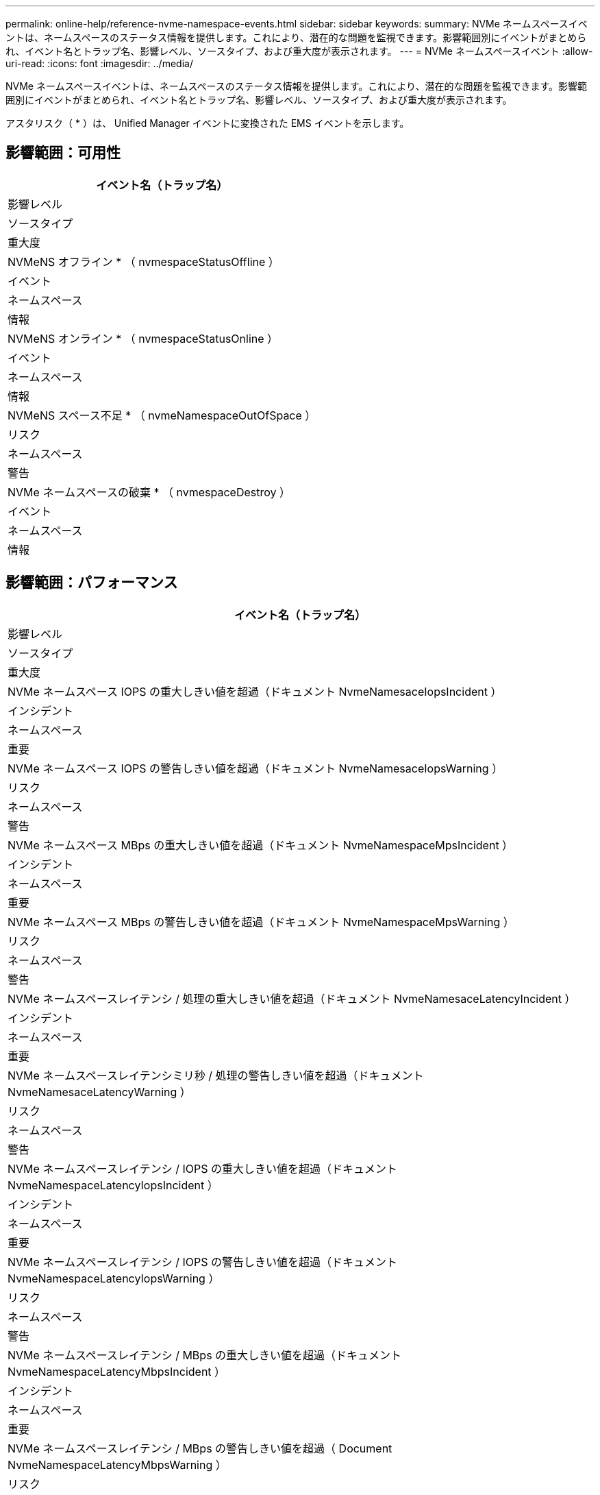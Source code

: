 ---
permalink: online-help/reference-nvme-namespace-events.html 
sidebar: sidebar 
keywords:  
summary: NVMe ネームスペースイベントは、ネームスペースのステータス情報を提供します。これにより、潜在的な問題を監視できます。影響範囲別にイベントがまとめられ、イベント名とトラップ名、影響レベル、ソースタイプ、および重大度が表示されます。 
---
= NVMe ネームスペースイベント
:allow-uri-read: 
:icons: font
:imagesdir: ../media/


[role="lead"]
NVMe ネームスペースイベントは、ネームスペースのステータス情報を提供します。これにより、潜在的な問題を監視できます。影響範囲別にイベントがまとめられ、イベント名とトラップ名、影響レベル、ソースタイプ、および重大度が表示されます。

アスタリスク（ * ）は、 Unified Manager イベントに変換された EMS イベントを示します。



== 影響範囲：可用性

|===
| イベント名（トラップ名） 


| 影響レベル 


| ソースタイプ 


| 重大度 


 a| 
NVMeNS オフライン * （ nvmespaceStatusOffline ）



 a| 
イベント



 a| 
ネームスペース



 a| 
情報



 a| 
NVMeNS オンライン * （ nvmespaceStatusOnline ）



 a| 
イベント



 a| 
ネームスペース



 a| 
情報



 a| 
NVMeNS スペース不足 * （ nvmeNamespaceOutOfSpace ）



 a| 
リスク



 a| 
ネームスペース



 a| 
警告



 a| 
NVMe ネームスペースの破棄 * （ nvmespaceDestroy ）



 a| 
イベント



 a| 
ネームスペース



 a| 
情報

|===


== 影響範囲：パフォーマンス

|===
| イベント名（トラップ名） 


| 影響レベル 


| ソースタイプ 


| 重大度 


 a| 
NVMe ネームスペース IOPS の重大しきい値を超過（ドキュメント NvmeNamesaceIopsIncident ）



 a| 
インシデント



 a| 
ネームスペース



 a| 
重要



 a| 
NVMe ネームスペース IOPS の警告しきい値を超過（ドキュメント NvmeNamesaceIopsWarning ）



 a| 
リスク



 a| 
ネームスペース



 a| 
警告



 a| 
NVMe ネームスペース MBps の重大しきい値を超過（ドキュメント NvmeNamespaceMpsIncident ）



 a| 
インシデント



 a| 
ネームスペース



 a| 
重要



 a| 
NVMe ネームスペース MBps の警告しきい値を超過（ドキュメント NvmeNamespaceMpsWarning ）



 a| 
リスク



 a| 
ネームスペース



 a| 
警告



 a| 
NVMe ネームスペースレイテンシ / 処理の重大しきい値を超過（ドキュメント NvmeNamesaceLatencyIncident ）



 a| 
インシデント



 a| 
ネームスペース



 a| 
重要



 a| 
NVMe ネームスペースレイテンシミリ秒 / 処理の警告しきい値を超過（ドキュメント NvmeNamesaceLatencyWarning ）



 a| 
リスク



 a| 
ネームスペース



 a| 
警告



 a| 
NVMe ネームスペースレイテンシ / IOPS の重大しきい値を超過（ドキュメント NvmeNamespaceLatencyIopsIncident ）



 a| 
インシデント



 a| 
ネームスペース



 a| 
重要



 a| 
NVMe ネームスペースレイテンシ / IOPS の警告しきい値を超過（ドキュメント NvmeNamespaceLatencyIopsWarning ）



 a| 
リスク



 a| 
ネームスペース



 a| 
警告



 a| 
NVMe ネームスペースレイテンシ / MBps の重大しきい値を超過（ドキュメント NvmeNamespaceLatencyMbpsIncident ）



 a| 
インシデント



 a| 
ネームスペース



 a| 
重要



 a| 
NVMe ネームスペースレイテンシ / MBps の警告しきい値を超過（ Document NvmeNamespaceLatencyMbpsWarning ）



 a| 
リスク



 a| 
ネームスペース



 a| 
警告

|===